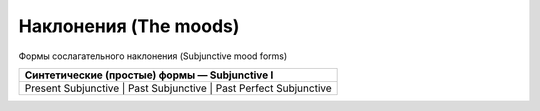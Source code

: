 Наклонения (The moods)
==========

Формы сослагательного наклонения (Subjunctive mood forms)

+-------------------------------------------------------------------+
| Синтетические (простые) формы — Subjunctive I                     |
+===================================================================+
| Present Subjunctive | Past Subjunctive | Past Perfect Subjunctive |
+-------------------------------------------------------------------+
